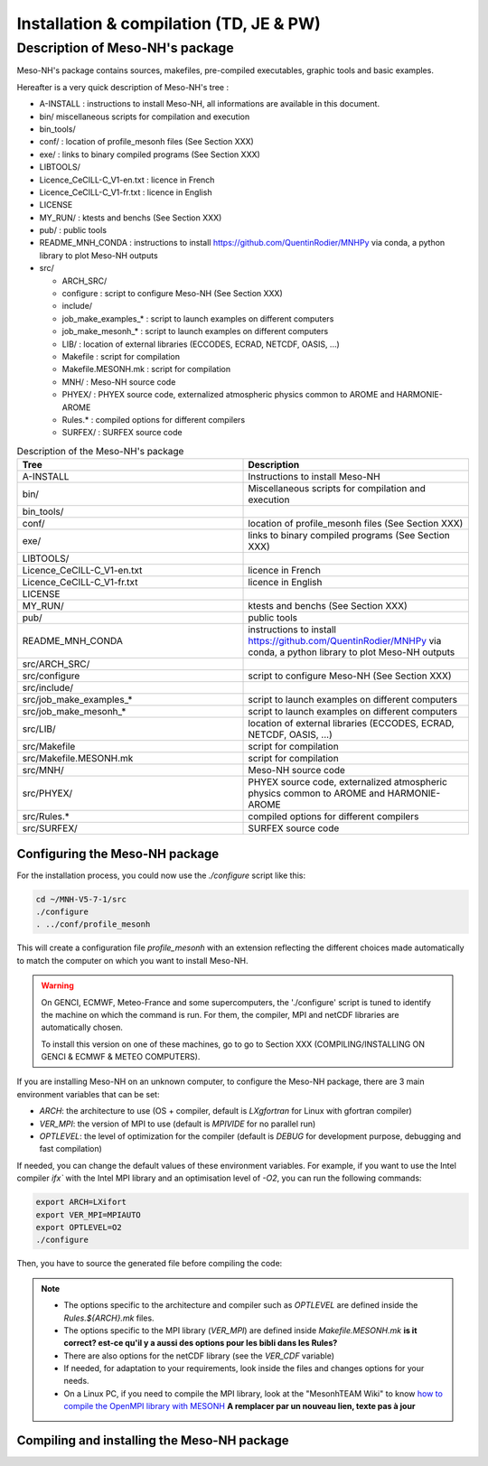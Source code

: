 Installation & compilation (TD, JE & PW)
================================================


Description of Meso-NH's package
------------------------------------------------

Meso-NH's package contains sources, makefiles, pre-compiled executables, graphic tools and basic examples.

Hereafter is a very quick description of Meso-NH's tree :

* A-INSTALL : instructions to install Meso-NH,  all informations are available in this document.

* bin/ miscellaneous scripts for compilation and execution

* bin_tools/

* conf/ : location of profile_mesonh files (See Section XXX)

* exe/ : links to binary compiled programs (See Section XXX)

* LIBTOOLS/

* Licence_CeCILL-C_V1-en.txt : licence in French

* Licence_CeCILL-C_V1-fr.txt : licence in English

* LICENSE

* MY_RUN/ : ktests and benchs  (See Section XXX)

* pub/ : public tools

* README_MNH_CONDA : instructions to install https://github.com/QuentinRodier/MNHPy via conda, a python library to plot Meso-NH outputs

* src/

  * ARCH_SRC/
  
  * configure : script to configure Meso-NH (See Section XXX)
  
  * include/
  
  * job_make_examples_* : script to launch examples on different computers
  
  * job_make_mesonh_* : script to launch examples on different computers
  
  * LIB/ : location of external libraries (ECCODES, ECRAD, NETCDF, OASIS, ...)
  
  * Makefile : script for compilation
  
  * Makefile.MESONH.mk : script for compilation
  
  * MNH/ : Meso-NH source code
  
  * PHYEX/ : PHYEX source code, externalized atmospheric physics common to AROME and HARMONIE-AROME
  
  * Rules.* : compiled options for different compilers
  
  * SURFEX/ : SURFEX source code

.. csv-table:: Description of the Meso-NH's package
   :header: "Tree", "Description"
   :widths: 30, 30

   "A-INSTALL", "Instructions to install Meso-NH"
   "bin/", "Miscellaneous scripts for compilation and execution"
   "bin_tools/", ""
   "conf/", "location of profile_mesonh files (See Section XXX)"
   "exe/", "links to binary compiled programs (See Section XXX)"
   "LIBTOOLS/", ""
   "Licence_CeCILL-C_V1-en.txt", "licence in French"
   "Licence_CeCILL-C_V1-fr.txt", "licence in English"
   "LICENSE", ""
   "MY_RUN/", "ktests and benchs  (See Section XXX)"
   "pub/", "public tools"
   "README_MNH_CONDA", "instructions to install https://github.com/QuentinRodier/MNHPy via conda, a python library to plot Meso-NH outputs"
   "src/ARCH_SRC/", ""
   "src/configure", "script to configure Meso-NH (See Section XXX)"
   "src/include/", ""
   "src/job_make_examples_*", "script to launch examples on different computers"
   "src/job_make_mesonh_*", "script to launch examples on different computers"
   "src/LIB/", "location of external libraries (ECCODES, ECRAD, NETCDF, OASIS, ...)"
   "src/Makefile", "script for compilation"
   "src/Makefile.MESONH.mk", "script for compilation"
   "src/MNH/", "Meso-NH source code"
   "src/PHYEX/", "PHYEX source code, externalized atmospheric physics common to AROME and HARMONIE-AROME"
   "src/Rules.*", "compiled options for different compilers"
   "src/SURFEX/", "SURFEX source code"


Configuring the Meso-NH package
*****************************************************************************

For the installation process, you could now use the `./configure` script like this:

.. code-block:: bash

   cd ~/MNH-V5-7-1/src
   ./configure
   . ../conf/profile_mesonh

This will create a configuration file `profile_mesonh` with an extension reflecting the different choices made automatically to match the computer on which you want to install Meso-NH.

.. warning::

  On GENCI, ECMWF, Meteo-France and some supercomputers, the './configure' script is tuned to identify the machine on which the command is run. For them, the compiler, MPI and netCDF libraries are automatically chosen.

  To install this version on one of these machines, go to go to Section XXX (COMPILING/INSTALLING ON GENCI & ECMWF & METEO COMPUTERS).

If you are installing Meso-NH on an unknown computer, to configure the Meso-NH package, there are 3 main environment variables that can be set:

- `ARCH`: the architecture to use (OS + compiler, default is `LXgfortran` for Linux with gfortran compiler)
- `VER_MPI`: the version of MPI to use (default is `MPIVIDE` for no parallel run)
- `OPTLEVEL`: the level of optimization for the compiler (default is `DEBUG` for development purpose, debugging and fast compilation)

If needed, you can change the default values of these environment variables. For example, if you want to use the Intel compiler `ifx`` with the Intel MPI library and an optimisation level of `-O2`, you can run the following commands:

.. code-block:: bash

   export ARCH=LXifort
   export VER_MPI=MPIAUTO
   export OPTLEVEL=O2
   ./configure

Then, you have to source the generated file before compiling the code:

.. code-block:: bash
   . ../conf/profile_mesonh-LXifx-R8I4-MNH-V5-7-1-MPIINTEL-O2

.. note::

   - The options specific to the architecture and compiler such as `OPTLEVEL` are defined inside the `Rules.${ARCH}.mk` files.
   - The options specific to the MPI library (`VER_MPI`) are defined inside `Makefile.MESONH.mk` **is it correct? est-ce qu'il y a aussi des options pour les bibli dans les Rules?**
   - There are also options for the netCDF library (see the `VER_CDF` variable)
   - If needed, for adaptation to your requirements, look inside the files and changes options for your needs.
   - On a Linux PC, if you need to compile the MPI library, look at the "MesonhTEAM Wiki" to know `how to compile the OpenMPI library with MESONH <http://mesonh.aero.obs-mip.fr/mesonh57/MesonhTEAMFAQ/PC_Linux>`_ **A remplacer par un nouveau lien, texte pas à jour**

Compiling and installing the Meso-NH package
*****************************************************************************

